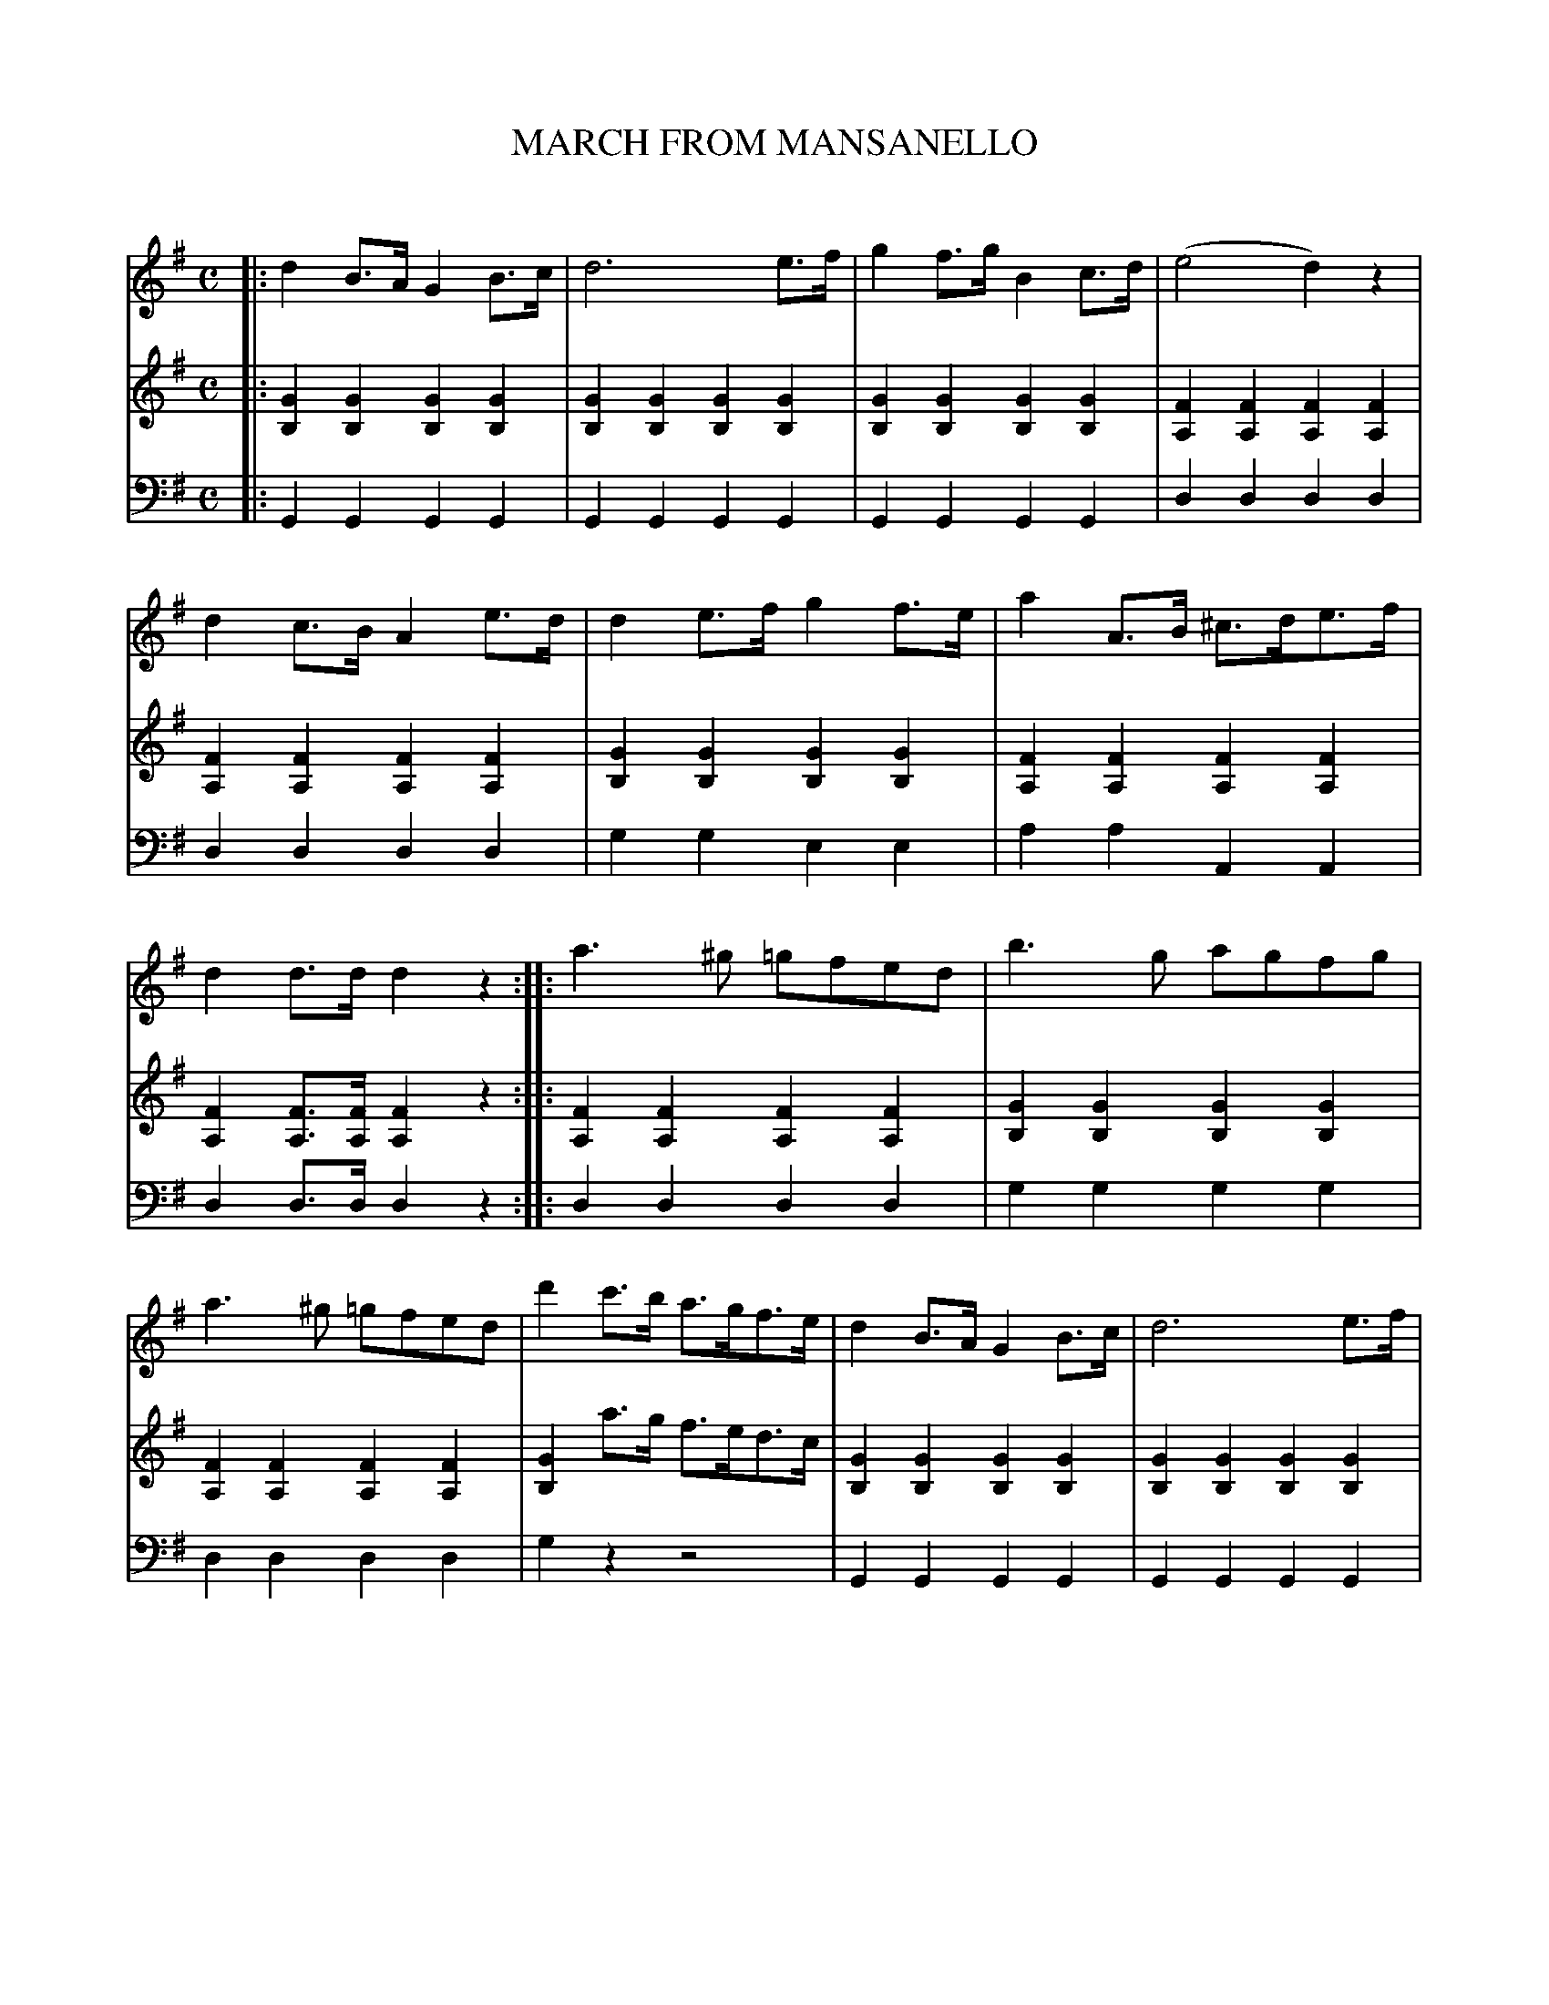 X: 30231
T: MARCH FROM MANSANELLO
C:
%R: march, reel
B: Elias Howe "The Musician's Companion" Part 3 1844 p.23
S: http://imslp.org/wiki/The_Musician's_Companion_(Howe,_Elias)
S: https://archive.org/stream/firstthirdpartof03howe/#page/66/mode/1up
Z: 2016 John Chambers <jc:trillian.mit.edu>
M: C
L: 1/8
K: G
% - - - - - - - - - - - - - - - - - - - - - - - - -
% Voice 1 formatted for a compact, small-size layout.
V: 1 staves=3
|:\
d2B>A G2B>c | d6 e>f |\
g2f>g B2c>d | (e4 d2)z2 |\
d2c>B A2e>d | d2e>f g2f>e |\
a2A>B ^c>de>f | d2d>d d2z2 ::\
a3^g =gfed | b3g agfg |
a3^g =gfed | d'2c'>b a>gf>e |\
d2B>A G2B>c | d6 e>f |\
g2 f>g B2c>d | e4 d2z2 |\
d2c>B A2B>c | d2c>d f2e>c |\
e2d>B d2c>A | G2g>g g2z2 :|
% - - - - - - - - - - - - - - - - - - - - - - - - -
% Voices 2,3 preserve the original 3-staff layout.
V: 2
|:\
[G2B,2][G2B,2] [G2B,2][G2B,2] | [G2B,2][G2B,2] [G2B,2][G2B,2] |\
[G2B,2][G2B,2] [G2B,2][G2B,2] | [F2A,2][F2A,2] [F2A,2][F2A,2] |\
[F2A,2][F2A,2] [F2A,2][F2A,2] | [G2B,2][G2B,2] [G2B,2][G2B,2] |
[F2A,2][F2A,2] [F2A,2][F2A,2] | [F2A,2][FA,]>[FA,] [F2A,2] z2 ::\
[F2A,2][F2A,2] [F2A,2][F2A,2] | [G2B,2][G2B,2] [G2B,2][G2B,2] |\
[F2A,2][F2A,2] [F2A,2][F2A,2] | [G2B,2] a>g f>ed>c |
[G2B,2][G2B,2] [G2B,2][G2B,2] | [G2B,2][G2B,2] [G2B,2][G2B,2] |\
[G2B,2][G2B,2] [G2B,2][G2B,2] | [F2A,2][F2A,2] [F2A,2][F2A,2] |\
[F2A,2][F2A,2] [F2A,2][F2A,2] | [G2B,2]z2 [G2C2]z2 |\
[G2B,2]z2 [F2A,2] z2 | [G2B,2] [BD]>[BD] [B2D2]z2 :|
% - - - - - - - - - - - - - - - - - - - - - - - - -
V: 3 clef=bass middle=d
|:\
G2G2 G2G2 | G2G2 G2G2 | G2G2 G2G2 | d2d2 d2d2 |\
d2d2 d2d2 | g2g2 e2e2 |
a2a2 A2A2 | d2d>d d2z2 ::\
d2d2 d2d2 | g2g2 g2g2 | d2d2 d2d2 | g2z2 z4 |
G2G2 G2G2 | G2G2 G2G2 | G2G2 G2G2 | d2d2 d2d2 |\
d2d2 d2d2 | g2z2 c2z2 | d2z2 d2z2 | g2g>g g2 z2 :|
% - - - - - - - - - - - - - - - - - - - - - - - - -
